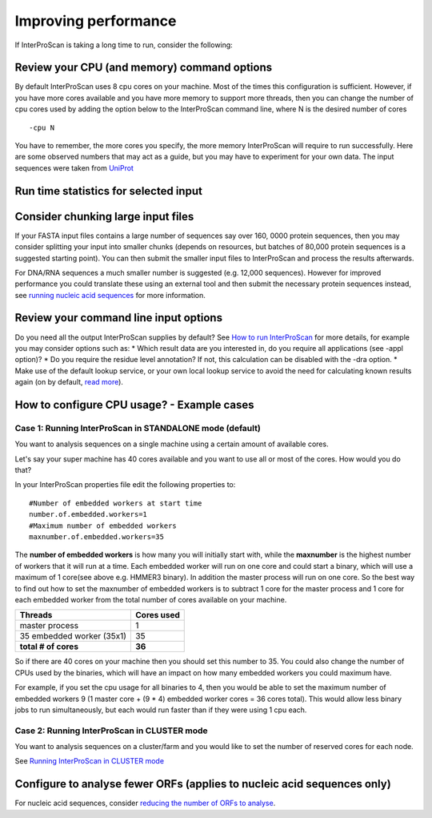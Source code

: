 Improving performance
=====================

If InterProScan is taking a long time to run, consider the following:

Review your CPU (and memory) command options
------------------------------------------
By default InterProScan uses 8 cpu cores on your machine. Most of the times this
configuration is sufficient. However, if you have more cores available
and you have more memory to support more threads, then you can change the number  of
cpu cores used by adding the option below to the InterProScan command line, where N
is the desired number of cores
::
    -cpu N

You have to remember, the more cores you specify, the more memory InterProScan
will require to run successfully.  Here are some observed numbers that may act
as a guide, but you may have to experiment for your own data. The input sequences
were taken from `UniProt <https://www.uniprot.org>`__

Run time statistics for selected input
---------------------------------------
=====   =========== =========== ========= ==========
-cpu    max memory   sequence # seq size    run time
=====  ============ =========== ========= ==========
 16     10GB          16,000      6MB       4hr
 16     14GB         160,000     56MB      12hr
=====  ============ =========== ========= ==========

Consider chunking large input files
-----------------------------------

If your FASTA input files contains a large number of sequences
say over 160, 0000 protein sequences, then you
may consider splitting your input into smaller chunks (depends on
resources, but batches of 80,000 protein sequences is a suggested
starting point). You can then submit the smaller input files to
InterProScan and process the results afterwards.

For DNA/RNA sequences a much smaller number is suggested (e.g. 12,000
sequences). However for improved performance you could translate these
using an external tool and then submit the necessary protein sequences
instead, see `running nucleic acid sequences <ScanNucleicAcidSeqs.html>`__
for more information.

Review your command line input options
--------------------------------------

Do you need all the output InterProScan supplies by default? See `How to
run InterProScan <HowToRun.html>`__ for more details, for example you may
consider options such as:
* Which result data are you interested in, do
you require all applications (see -appl option)?
* Do you require the
residue level annotation? If not, this calculation can be disabled with
the -dra option.
* Make use of the default lookup service, or your own
local lookup service to avoid the need for calculating known results
again (on by default, `read
more <LocalLookupService.html#what-is-the-interproscan-5-lookup-service>`__).

How to configure CPU usage? - Example cases
-------------------------------------------

Case 1: Running InterProScan in STANDALONE mode (default)
^^^^^^^^^^^^^^^^^^^^^^^^^^^^^^^^^^^^^^^^^^^^^^^^^^^^^^^^^

You want to analysis sequences on a single machine using a certain
amount of available cores.

Let's say your super machine has 40 cores available and you want to use
all or most of the cores. How would you do that?

In your InterProScan properties file edit the following properties to:

::

    #Number of embedded workers at start time
    number.of.embedded.workers=1
    #Maximum number of embedded workers
    maxnumber.of.embedded.workers=35

The **number of embedded workers** is how many you will initially start
with, while the **maxnumber** is the highest number of workers that it
will run at a time. Each embedded worker will run on one core and could
start a binary, which will use a maximum of 1 core(see above e.g. HMMER3
binary). In addition the master process will run on one core. So the
best way to find out how to set the maxnumber of embedded workers is to
subtract 1 core for the master process and 1 core for each embedded
worker from the total number of cores available on your machine.

+-----------------------------+------------------+
| **Threads**                 | **Cores used**   |
+=============================+==================+
| master process              | 1                |
+-----------------------------+------------------+
| 35 embedded worker (35x1)   | 35               |
+-----------------------------+------------------+
| **total # of cores**        | **36**           |
+-----------------------------+------------------+

So if there are 40 cores on your machine then you should set this number
to 35. You could also change the number of CPUs used by the binaries,
which will have an impact on how many embedded workers you could maximum
have.

For example, if you set the cpu usage for all binaries to 4, then you
would be able to set the maximum number of embedded workers 9 (1 master
core + (9 \* 4) embedded worker cores = 36 cores total). This would
allow less binary jobs to run simultaneously, but each would run faster
than if they were using 1 cpu each.

Case 2: Running InterProScan in CLUSTER mode
^^^^^^^^^^^^^^^^^^^^^^^^^^^^^^^^^^^^^^^^^^^^

You want to analysis sequences on a cluster/farm and you would like to
set the number of reserved cores for each node.

See `Running InterProScan in CLUSTER mode <ClusterMode.html>`__

Configure to analyse fewer ORFs (applies to nucleic acid sequences only)
------------------------------------------------------------------------

For nucleic acid sequences, consider `reducing the number of ORFs to
analyse <ScanNucleicAcidSeqs.html#selecting-the-orfs-to-analyse>`__.
